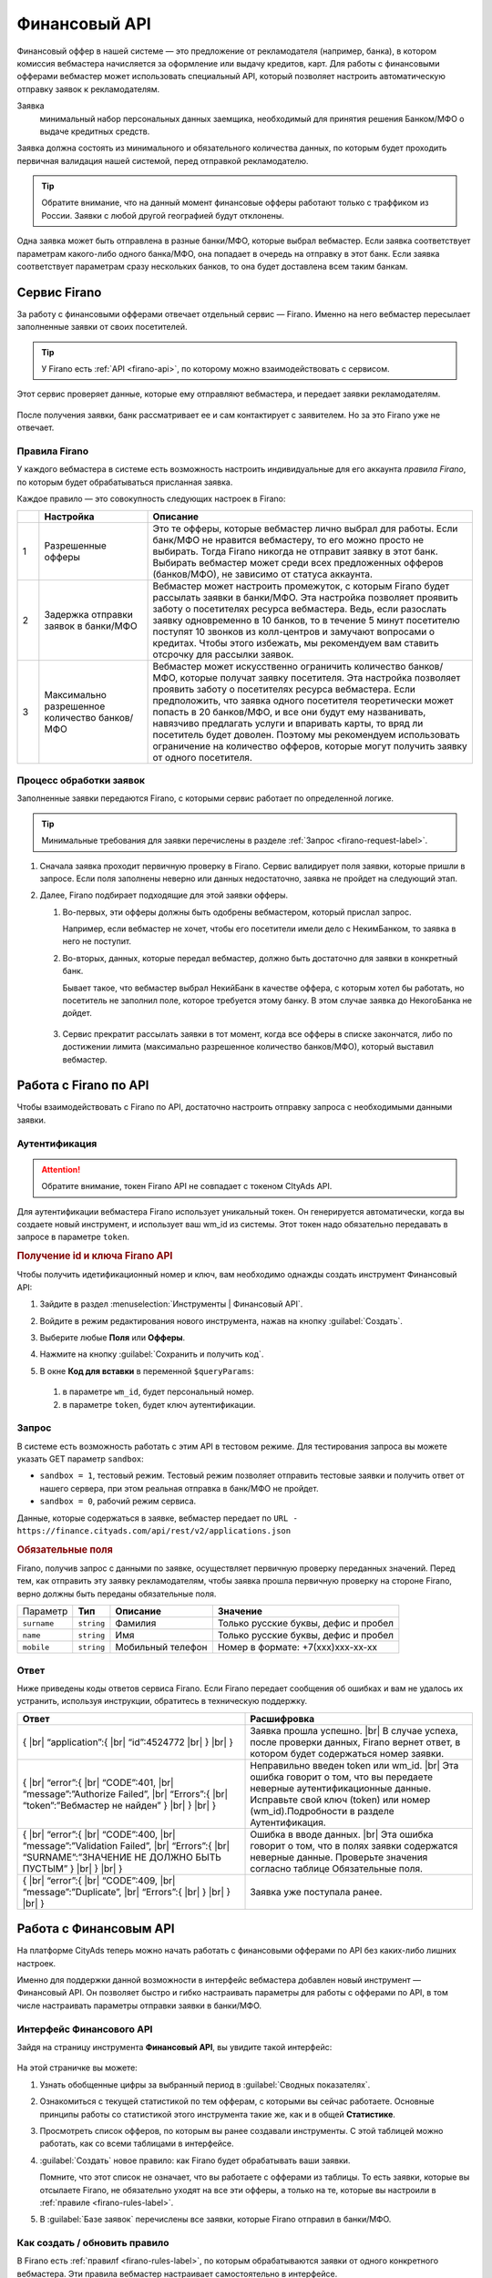 =========================
Финансовый API
=========================

Финансовый оффер в нашей системе — это предложение от рекламодателя (например, банка), в котором комиссия вебмастера начисляется за оформление или выдачу кредитов, карт. Для работы с финансовыми офферами вебмастер может использовать специальный API, который позволяет настроить автоматическую отправку заявок к рекламодателям.

Заявка 
     минимальный набор персональных данных заемщика, необходимый для принятия решения Банком/МФО о выдаче кредитных средств.

Заявка должна состоять из минимального и обязательного количества данных, по которым будет проходить первичная валидация нашей системой, перед отправкой рекламодателю.

.. tip:: Обратите внимание, что на данный момент финансовые офферы работают только с траффиком из России. Заявки с любой другой географией будут отклонены.

Одна заявка может быть отправлена в разные банки/МФО, которые выбрал вебмастер. Если заявка соответствует параметрам какого-либо одного банка/МФО, она попадает в очередь на отправку в этот банк. Если заявка соответствует параметрам сразу нескольких банков, то она будет доставлена всем таким банкам.

*************
Сервис Firano
*************

За работу с финансовыми офферами отвечает отдельный сервис — Firano. Именно на него вебмастер пересылает заполненные заявки от своих посетителей.

.. tip::
    У Firano есть :ref:`API <firano-api>`, по которому можно взаимодействовать с сервисом.

Этот сервис проверяет данные, которые ему отправляют вебмастера, и передает заявки рекламодателям. 

.. figure:: ../../img/instruments/firano/firano_process.png
       :scale: 100 %
       :align: center
       :alt: Процесс работы Firano

После получения заявки, банк рассматривает ее и сам контактирует с заявителем. Но за это Firano уже не отвечает.

.. _firano-rules-label:

Правила Firano
==============

У каждого вебмастера в системе есть возможность настроить индивидуальные для его аккаунта *правила Firano*, по которым будет обрабатываться присланная заявка.

Каждое правило — это совокупность следующих настроек в Firano:

.. csv-table::
   :header: "", "Настройка", "Описание"
   :widths: 1, 5, 15

   "1", "Разрешенные офферы", "Это те офферы, которые вебмастер лично выбрал для работы. Если банк/МФО не нравится вебмастеру, то его можно просто не выбирать. Тогда Firano никогда не отправит заявку в этот банк. Выбирать вебмастер может среди всех предложенных офферов (банков/МФО), не зависимо от статуса аккаунта."
   "2", "Задержка отправки заявок в банки/МФО", "Вебмастер может настроить промежуток, с которым Firano будет рассылать заявки в банки/МФО. Эта настройка позволяет проявить заботу о посетителях ресурса вебмастера. Ведь, если разослать заявку одновременно в 10 банков, то в течение 5 минут посетителю поступят 10 звонков из колл-центров и замучают вопросами о кредитах. Чтобы этого избежать, мы рекомендуем вам ставить отсрочку для рассылки заявок."
   "3", "Максимально разрешенное количество банков/МФО", "Вебмастер может искусственно ограничить количество банков/МФО, которые получат заявку посетителя. Эта настройка позволяет проявить заботу о посетителях ресурса вебмастера. Если предположить, что заявка одного посетителя теоретически может попасть в 20 банков/МФО, и все они будут ему названивать, навязчиво предлагать услуги и впаривать карты, то вряд ли посетитель будет доволен. Поэтому мы рекомендуем использовать ограничение на количество офферов, которые могут получить заявку от одного посетителя."

Процесс обработки заявок
========================

Заполненные заявки передаются Firano, с которыми сервис работает по определенной логике.

.. tip:: Минимальные требования для заявки перечислены в разделе :ref:`Запрос <firano-request-label>`.

#. Сначала заявка проходит первичную проверку в Firano. Сервис валидирует поля заявки, которые пришли в запросе. Если поля заполнены неверно или данных недостаточно, заявка не пройдет на следующий этап.

#. Далее, Firano подбирает подходящие для этой заявки офферы.

   #. Во-первых, эти офферы должны быть одобрены вебмастером, который прислал запрос.
   
      Например, если вебмастер не хочет, чтобы его посетители имели дело с НекимБанком, то заявка в него не поступит.
   
   #. Во-вторых, данных, которые передал вебмастер, должно быть достаточно для заявки в конкретный банк.
   
      Бывает такое, что вебмастер выбрал НекийБанк в качестве оффера, с которым хотел бы работать, но посетитель не заполнил поле, которое требуется этому банку. В этом случае заявка до НекогоБанка не дойдет.  
          
      .. figure:: ../../img/instruments/firano/firano_offers.png
          :scale: 75 %
          :align: center
          :alt: как Firano выберает офферы
    
   #. Сервис прекратит рассылать заявки в тот момент, когда все офферы в списке закончатся, либо по достижении лимита (максимально разрешенное количество банков/МФО), который выставил вебмастер.

**********************
Работа с Firano по API
**********************

Чтобы взаимодействовать с Firano по API, достаточно настроить отправку запроса с необходимыми данными заявки.

Аутентификация
==============

.. attention:: Обратите внимание, токен Firano API не совпадает с токеном CItyAds API.

Для аутентификации вебмастера Firano использует уникальный токен. Он генерируется автоматически, когда вы создаете новый инструмент, и использует ваш wm_id из системы. Этот токен надо обязательно передавать в запросе в параметре ``token``.

.. rubric:: Получение id и ключа Firano API

Чтобы получить идетификационный номер и ключ, вам необходимо однажды создать инструмент Финансовый API:

#. Зайдите в раздел :menuselection:`Инструменты | Финансовый API`.
#. Войдите в режим редактирования нового инструмента, нажав на кнопку :guilabel:`Создать`.
#. Выберите любые **Поля** или **Офферы**.
#. Нажмите на кнопку :guilabel:`Сохранить и получить код`. 
#. В окне **Код для вставки** в переменной ``$queryParams``:
    
   .. figure:: ../../img/instruments/firano/firano_id_token.png
      :scale: 100 %
      :align: center
      :alt: код для вставки Firano
   
   #. в параметре ``wm_id``, будет персональный номер.
   #. в параметре ``token``, будет ключ аутентификации.

.. _firano-request-label:

Запрос
======

В системе есть возможность работать с этим API в тестовом режиме. Для тестирования запроса вы можете указать GET параметр ``sandbox``:

* ``sandbox = 1``, тестовый режим. Тестовый режим позволяет отправить тестовые заявки и получить ответ от нашего сервера, при этом реальная отправка в банк/МФО не пройдет.
* ``sandbox = 0``, рабочий режим сервиса.

Данные, которые содержаться в заявке, вебмастер передает по ``URL - https://finance.cityads.com/api/rest/v2/applications.json``

.. rubric:: Обязательные поля

.. seealso:: Дополнительные (необязательные) поля, которые Firano может обработать, перечислены `тут <https://finance.cityads.com/docs/webmasters/api/rest/tool>`_.

Firano, получив запрос с данными по заявке, осуществляет первичную проверку переданных значений.  Перед тем, как отправить эту заявку рекламодателям, чтобы заявка прошла первичную проверку на стороне Firano, верно должны быть переданы обязательные поля.

+-------------+------------+-------------------+--------------------------------------+
|  Параметр   | **Тип**    | **Описание**      | **Значение**                         |
+-------------+------------+-------------------+--------------------------------------+
| ``surname`` | ``string`` | Фамилия           | Только русские буквы, дефис и пробел |
+-------------+------------+-------------------+--------------------------------------+
| ``name``    | ``string`` | Имя               | Только русские буквы, дефис и пробел |
+-------------+------------+-------------------+--------------------------------------+
| ``mobile``  | ``string`` | Мобильный телефон | Номер в формате: +7(xxx)xxx-xx-xx    |
+-------------+------------+-------------------+--------------------------------------+

Ответ
=====

Ниже приведены коды ответов сервиса Firano. 
Если Firano передает сообщения об ошибках и вам не удалось их устранить, используя инструкции, обратитесь в техническую поддержку.

.. csv-table::
   :header: "Ответ", "Расшифровка"
   :widths: 300, 300

     
     "{ |br| “application”:{ |br| “id”:4524772 |br| } |br| }", "Заявка прошла успешно. |br| В случае успеха, после проверки данных, Firano вернет ответ, в котором будет содержаться номер заявки."
     "{ |br| “error”:{ |br| “CODE”:401, |br| “message”:”Authorize Failed”,  |br| “Errors”:{ |br| “token”:”Вебмастер не найден” } |br| } |br| }", "Неправильно введен token или wm_id. |br| Эта ошибка говорит о том, что вы передаете неверные аутентификационные данные. Исправьте свой ключ (token) или номер (wm_id).Подробности в разделе Аутентификация."
     "{ |br| “error”:{ |br| “CODE”:400, |br| “message”:”Validation Failed”,  |br| “Errors”:{ |br| “SURNAME”:”ЗНАЧЕНИЕ НЕ ДОЛЖНО БЫТЬ ПУСТЫМ” } |br| } |br| }", "Ошибка в вводе данных. |br| Эта ошибка говорит о том, что в полях заявки содержатся неверные данные. Проверьте значения согласно таблице Обязательные поля."
     "{ |br| “error”:{ |br| “CODE”:409, |br| “message”:”Duplicate”, |br| “Errors”:{ |br| } |br| } |br| }", "Заявка уже поступала ранее."
     

***********************
Работа с Финансовым API
***********************

На платформе CityAds теперь можно начать работать с финансовыми офферами по API без каких-либо лишних настроек. 

Именно для поддержки данной возможности в интерфейс вебмастера добавлен новый инструмент — Финансовый API. Он позволяет быстро и гибко настраивать параметры для работы с офферами по API, в том числе настраивать параметры отправки заявки в банки/МФО.

Интерфейс Финансового  API
==========================

Зайдя на страницу инструмента **Финансовый API**, вы увидите такой интерфейс:

.. figure:: ../../img/instruments/firano/fir_stata.png
       :scale: 100 %
       :align: center
       :alt: страница Firano

На этой страничке вы можете:

#. Узнать обобщенные цифры за выбранный период в :guilabel:`Сводных показателях`.
#. Ознакомиться с текущей статистикой по тем офферам, с которыми вы сейчас работаете. Основные принципы работы со статистикой этого инструмента такие же, как и в общей **Статистике**.
#. Просмотреть список офферов, по которым вы ранее создавали инструменты. С этой таблицей можно работать, как со всеми таблицами в интерфейсе.
#. :guilabel:`Создать` новое правило: как Firano будет обрабатывать ваши заявки.

   Помните, что этот список не означает, что вы работаете с офферами из таблицы. То есть заявки, которые вы отсылаете Firano, не обязательно уходят на все эти офферы, а только на те, которые вы настроили в :ref:`правиле <firano-rules-label>`.
   
#. В :guilabel:`Базе заявок` перечислены все заявки, которые Firano отправил в банки/МФО.

Как создать / обновить правило
==============================

В Firano есть :ref:`правилf <firano-rules-label>`, по которым обрабатываются заявки от одного конкретного вебмастера. Эти правила вебмастер настраивает самостоятельно в интерфейсе.

.. figure:: ../../img/instruments/firano/firano_new_rule.png
       :scale: 100 %
       :align: center
       :alt: новое правило Firano

Чтобы обновить (или создать новое, если вы впервые заходите в интерфейс **Финансового API**) ваши личные правила Firano:

#. В разделе :menuselection:`Инструменты | Финансовый API` нажмите на кнопку :guilabel:`Создать`.
#. Выберите :guilabel:`Географию`, которой соответствует ваш траффик. После того, как вы добавите несколько регионов, в списке офферов (3) останутся те, которые принимают траффик из названых регионов.
#. Настройка №1: Отметьте **Офферы**, с которыми хотите работать. Автоматически промаркеруются Поля, которые нужно передать для выбранных офферов.

     .. attention:: Только на те офферы, которые вы выберите, Firano будет отправлять заявки.
     
#. Вы можете дополнительно выбрать **Поля**, если хотите передавать эти данные. Если выбирать поля, то автоматически маркируются доступные офферы с данным набором полей.
#. Настройка №2: Выберите с какой отсрочкой нужно отправлять заявки в банки/МФО. 
#. Настройка №3: Ограничьте количество офферов, которые будут получать одну заявку.
#. После того, как вы нажмете кнопку :guilabel:`Сохранить и получить код`:

   #. Заданные вами настройки передадутся в Firano и сохраняться там как постоянные для вашего аккаунта.
          
      Правило Firano в ситеме всего одно привязано к вашему аккаунту. То есть если ранее вы уже создавали правило, то оно удалится, и в силу вступит последнее созданное вами.
          
   #. **Офферы**, которые вы выбирали, добавятся в таблицу на основной странице инструмента.
     
      .. tip:: Чтобы удалить ненужные офферы из этой таблицы, обратитесь в техподдержку.
      
      Если случилось так, что вы сначала добавили оффер НекийБанк, а потом удалили его, то он все еще будет отображаться в таблице на основной странице. 

Пример кода
===========

.. figure:: ../../img/instruments/firano/firano_example.png
       :scale: 100 %
       :align: center
       :alt: пример кода Firano

После того, как вы задали новое правило, система даст вам две подсказки:

#. Пример кода на PHP для вставки на ваш сервер.
#. Список данных, которые Firano будет ожидать от вас получить, после того, как вы обновили правило.

База заявок
===========

На странице :menuselection:`Инструменты | Финансовый API | База заявок` вы можете просмотреть все свои заявки, которые Firano разослал в разные банки/МФО. 
В таблице :guilabel:`Все заявки`, выводится следующая информация:

#. **ID заявки** — это уникальный номер заявки, которая пришла в Firano  от вебмастера.
#. **Оффер** — название оффера, на который Firano отправил заявку.
#. **Статус заявки** — это статус заявки от банка/МФО: отправлена, отклонена, принята, одобрена, ошибка.
#. **Субаккаунт** — переданный от вебмастера параметр.
#. **Код ошибки** — код ошибки от банка.
#. **Дата создания заявки** — дата отправки заявки в банк.

.. |br| raw:: html

   <br />
